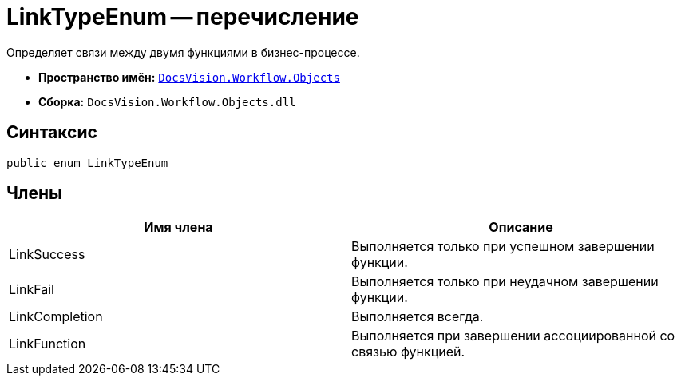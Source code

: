= LinkTypeEnum -- перечисление

Определяет связи между двумя функциями в бизнес-процессе.

* *Пространство имён:* `xref:api/DocsVision/Workflow/Objects/Objects_NS.adoc[DocsVision.Workflow.Objects]`
* *Сборка:* `DocsVision.Workflow.Objects.dll`

== Синтаксис

[source,csharp]
----
public enum LinkTypeEnum
----

== Члены

[cols=",",options="header"]
|===
|Имя члена |Описание
|LinkSuccess |Выполняется только при успешном завершении функции.
|LinkFail |Выполняется только при неудачном завершении функции.
|LinkCompletion |Выполняется всегда.
|LinkFunction |Выполняется при завершении ассоциированной со связью функцией.
|===
